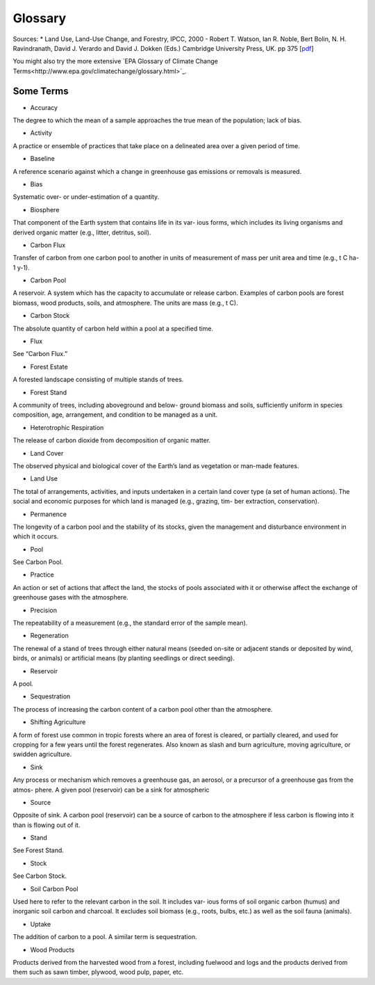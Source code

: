 Glossary
========

Sources:
* Land Use, Land-Use Change, and Forestry, IPCC, 2000 - Robert T. Watson, Ian R. Noble, Bert Bolin, N. H. Ravindranath, David J. Verardo and David J. Dokken (Eds.) Cambridge University Press, UK. pp 375 [`pdf <http://www.ipcc.ch/pdf/special-reports/spm/srl-en.pdf>`_]

You might also try the more extensive `EPA Glossary of Climate Change Terms<http://www.epa.gov/climatechange/glossary.html>`_.

Some Terms
----------

* Accuracy
The degree to which the mean of a sample approaches the true mean of the population; lack of bias.

* Activity
A practice or ensemble of practices that take place on a delineated area over a given period of time.

* Baseline
A reference scenario against which a change in greenhouse gas emissions or removals is measured.

* Bias
Systematic over- or under-estimation of a quantity.

* Biosphere
That component of the Earth system that contains life in its var- ious forms, which includes its living organisms and derived organic matter (e.g., litter, detritus, soil).

* Carbon Flux
Transfer of carbon from one carbon pool to another in units of measurement of mass per unit area and time (e.g., t C ha-1 y-1).

* Carbon Pool
A reservoir. A system which has the capacity to accumulate or release carbon. Examples of carbon pools are forest biomass, wood products, soils, and atmosphere. The units are mass (e.g., t C).

* Carbon Stock
The absolute quantity of carbon held within a pool at a specified time.

* Flux
See “Carbon Flux.”

* Forest Estate
A forested landscape consisting of multiple stands of trees.

* Forest Stand
A community of trees, including aboveground and below- ground biomass and soils, sufficiently uniform in species composition, age, arrangement, and condition to be managed as a unit.

* Heterotrophic Respiration
The release of carbon dioxide from decomposition of organic matter.

* Land Cover
The observed physical and biological cover of the Earth’s land as vegetation or man-made features.

* Land Use
The total of arrangements, activities, and inputs undertaken in a certain land cover type (a set of human actions). The social and economic purposes for which land is managed (e.g., grazing, tim- ber extraction, conservation).

* Permanence
The longevity of a carbon pool and the stability of its stocks, given the management and disturbance environment in which it occurs.

* Pool
See Carbon Pool.

*  Practice
An action or set of actions that affect the land, the stocks of pools associated with it or otherwise affect the exchange of greenhouse gases with the atmosphere.

* Precision
The repeatability of a measurement (e.g., the standard error of the sample mean).

* Regeneration
The renewal of a stand of trees through either natural means (seeded on-site or adjacent stands or deposited by wind, birds, or animals) or artificial means (by planting seedlings or direct seeding).

* Reservoir
A pool.

* Sequestration
The process of increasing the carbon content of a carbon pool other than the atmosphere.

* Shifting Agriculture
A form of forest use common in tropic forests where an area of forest is cleared, or partially cleared, and used for cropping for a few years until the forest regenerates. Also known as slash and burn agriculture, moving agriculture, or swidden agriculture.

* Sink
Any process or mechanism which removes a greenhouse gas, an aerosol, or a precursor of a greenhouse gas from the atmos- phere. A given pool (reservoir) can be a sink for atmospheric

* Source
Opposite of sink. A carbon pool (reservoir) can be a source of carbon to the atmosphere if less carbon is flowing into it than is flowing out of it.

* Stand
See Forest Stand.

* Stock
See Carbon Stock.

* Soil Carbon Pool
Used here to refer to the relevant carbon in the soil. It includes var- ious forms of soil organic carbon (humus) and inorganic soil carbon and charcoal. It excludes soil biomass (e.g., roots, bulbs, etc.) as well as the soil fauna (animals).

* Uptake
The addition of carbon to a pool. A similar term is sequestration.

* Wood Products
Products derived from the harvested wood from a forest, including fuelwood and logs and the products derived from them such as sawn timber, plywood, wood pulp, paper, etc.

